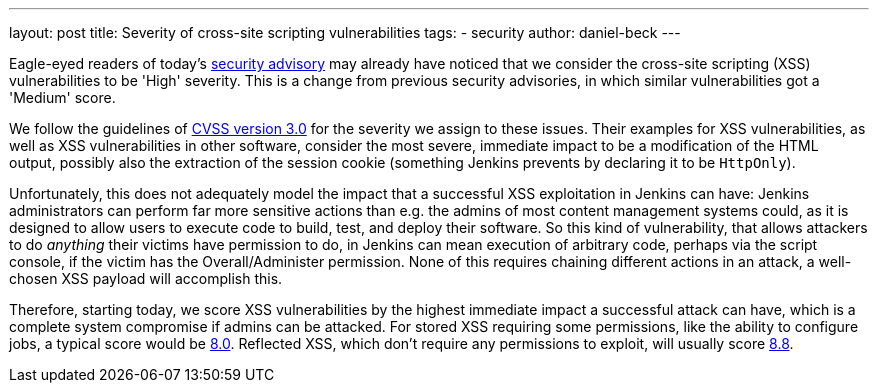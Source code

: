 ---
layout: post
title: Severity of cross-site scripting vulnerabilities
tags:
- security
author: daniel-beck
---

Eagle-eyed readers of today's link:/security/advisory/2020-07-15/[security advisory] may already have noticed that we consider the cross-site scripting (XSS) vulnerabilities to be 'High' severity.
This is a change from previous security advisories, in which similar vulnerabilities got a 'Medium' score.

We follow the guidelines of link:https://www.first.org/cvss/calculator/3.0[CVSS version 3.0] for the severity we assign to these issues.
Their examples for XSS vulnerabilities, as well as XSS vulnerabilities in other software, consider the most severe, immediate impact to be a modification of the HTML output, possibly also the extraction of the session cookie (something Jenkins prevents by declaring it to be `HttpOnly`).

Unfortunately, this does not adequately model the impact that a successful XSS exploitation in Jenkins can have:
Jenkins administrators can perform far more sensitive actions than e.g. the admins of most content management systems could, as it is designed to allow users to execute code to build, test, and deploy their software.
So this kind of vulnerability, that allows attackers to do _anything_ their victims have permission to do, in Jenkins can mean execution of arbitrary code, perhaps via the script console, if the victim has the Overall/Administer permission.
None of this requires chaining different actions in an attack, a well-chosen XSS payload will accomplish this.

Therefore, starting today, we score XSS vulnerabilities by the highest immediate impact a successful attack can have, which is a complete system compromise if admins can be attacked.
For stored XSS requiring some permissions, like the ability to configure jobs, a typical score would be https://www.first.org/cvss/calculator/3.0#CVSS:3.0/AV:N/AC:L/PR:L/UI:R/S:U/C:H/I:H/A:H[8.0].
Reflected XSS, which don't require any permissions to exploit, will usually score https://www.first.org/cvss/calculator/3.0#CVSS:3.0/AV:N/AC:L/PR:N/UI:R/S:U/C:H/I:H/A:H[8.8].
